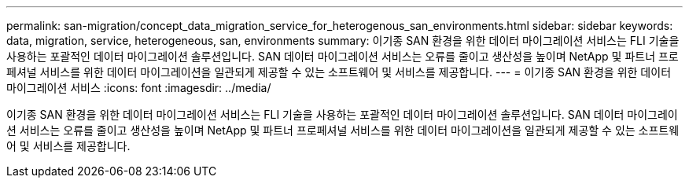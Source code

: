 ---
permalink: san-migration/concept_data_migration_service_for_heterogenous_san_environments.html 
sidebar: sidebar 
keywords: data, migration, service, heterogeneous, san, environments 
summary: 이기종 SAN 환경을 위한 데이터 마이그레이션 서비스는 FLI 기술을 사용하는 포괄적인 데이터 마이그레이션 솔루션입니다. SAN 데이터 마이그레이션 서비스는 오류를 줄이고 생산성을 높이며 NetApp 및 파트너 프로페셔널 서비스를 위한 데이터 마이그레이션을 일관되게 제공할 수 있는 소프트웨어 및 서비스를 제공합니다. 
---
= 이기종 SAN 환경을 위한 데이터 마이그레이션 서비스
:icons: font
:imagesdir: ../media/


[role="lead"]
이기종 SAN 환경을 위한 데이터 마이그레이션 서비스는 FLI 기술을 사용하는 포괄적인 데이터 마이그레이션 솔루션입니다. SAN 데이터 마이그레이션 서비스는 오류를 줄이고 생산성을 높이며 NetApp 및 파트너 프로페셔널 서비스를 위한 데이터 마이그레이션을 일관되게 제공할 수 있는 소프트웨어 및 서비스를 제공합니다.
